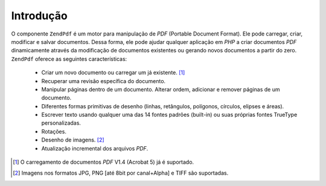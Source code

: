 .. EN-Revision: none
.. _zend.pdf.introduction:

Introdução
==========

O componente ``ZendPdf`` é um motor para manipulação de *PDF* (Portable Document Format). Ele pode carregar,
criar, modificar e salvar documentos. Dessa forma, ele pode ajudar qualquer aplicação em *PHP* a criar documentos
*PDF* dinamicamente através da modificação de documentos existentes ou gerando novos documentos a partir do
zero. ``ZendPdf`` oferece as seguintes características:



   - Criar um novo documento ou carregar um já existente. [#]_

   - Recuperar uma revisão específica do documento.

   - Manipular páginas dentro de um documento. Alterar ordem, adicionar e remover páginas de um documento.

   - Diferentes formas primitivas de desenho (linhas, retângulos, polígonos, círculos, elipses e áreas).

   - Escrever texto usando qualquer uma das 14 fontes padrões (built-in) ou suas próprias fontes TrueType
     personalizadas.

   - Rotações.

   - Desenho de imagens. [#]_

   - Atualização incremental dos arquivos *PDF*.





.. [#] O carregamento de documentos *PDF* V1.4 (Acrobat 5) já é suportado.
.. [#] Imagens nos formatos JPG, PNG [até 8bit por canal+Alpha] e TIFF são suportadas.